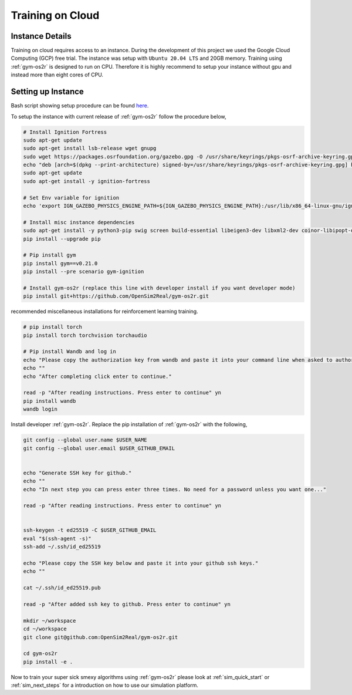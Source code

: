 .. _training_on_cloud:

Training on Cloud
=================


Instance Details
----------------
Training on cloud requires access to an instance. During the development of this
project we used the Google Cloud Computing (GCP) free trial. The instance was
setup with ``Ubuntu 20.04 LTS`` and 20GB memory. Training using :ref:`gym-os2r` is
designed to run on CPU. Therefore it is highly recommend to setup your instance
without gpu and instead more than eight cores of CPU.


Setting up Instance
-------------------

Bash script showing setup procedure can be found `here <https://github.com/OpenSim2Real/OS-setup/blob/main/setup_instance.sh>`_.

To setup the instance with current release of :ref:`gym-os2r` follow the procedure below,

.. code-block:: bash

  # Install Ignition Fortress
  sudo apt-get update
  sudo apt-get install lsb-release wget gnupg
  sudo wget https://packages.osrfoundation.org/gazebo.gpg -O /usr/share/keyrings/pkgs-osrf-archive-keyring.gpg
  echo "deb [arch=$(dpkg --print-architecture) signed-by=/usr/share/keyrings/pkgs-osrf-archive-keyring.gpg] http://packages.osrfoundation.org/gazebo/ubuntu-stable $(lsb_release -cs) main" | sudo tee /etc/apt/sources.list.d/gazebo-stable.list > /dev/null
  sudo apt-get update
  sudo apt-get install -y ignition-fortress

  # Set Env variable for ignition
  echo 'export IGN_GAZEBO_PHYSICS_ENGINE_PATH=${IGN_GAZEBO_PHYSICS_ENGINE_PATH}:/usr/lib/x86_64-linux-gnu/ign-physics-5/engine-plugins/' >> ~/.bashrc

  # Install misc instance dependencies
  sudo apt-get install -y python3-pip swig screen build-essential libeigen3-dev libxml2-dev coinor-libipopt-dev libassimp-dev libirrlicht-dev
  pip install --upgrade pip

  # Pip install gym
  pip install gym==v0.21.0
  pip install --pre scenario gym-ignition

  # Install gym-os2r (replace this line with developer install if you want developer mode)
  pip install git+https://github.com/OpenSim2Real/gym-os2r.git


recommended miscellaneous installations for reinforcement learning training.

.. code-block:: bash

  # pip install torch
  pip install torch torchvision torchaudio

  # Pip install Wandb and log in
  echo "Please copy the authorization key from wandb and paste it into your command line when asked to authorize your account."
  echo ""
  echo "After completing click enter to continue."

  read -p "After reading instructions. Press enter to continue" yn
  pip install wandb
  wandb login

Install developer :ref:`gym-os2r`. Replace the pip installation of :ref:`gym-os2r` with the following,

.. code-block:: bash

  git config --global user.name $USER_NAME
  git config --global user.email $USER_GITHUB_EMAIL


  echo "Generate SSH key for github."
  echo ""
  echo "In next step you can press enter three times. No need for a password unless you want one..."

  read -p "After reading instructions. Press enter to continue" yn


  ssh-keygen -t ed25519 -C $USER_GITHUB_EMAIL
  eval "$(ssh-agent -s)"
  ssh-add ~/.ssh/id_ed25519

  echo "Please copy the SSH key below and paste it into your github ssh keys."
  echo ""

  cat ~/.ssh/id_ed25519.pub

  read -p "After added ssh key to github. Press enter to continue" yn

  mkdir ~/workspace
  cd ~/workspace
  git clone git@github.com:OpenSim2Real/gym-os2r.git

  cd gym-os2r
  pip install -e .

Now to train your super sick smexy algorithms using :ref:`gym-os2r` please look at
:ref:`sim_quick_start` or :ref:`sim_next_steps` for a introduction on how to use
our simulation platform.
